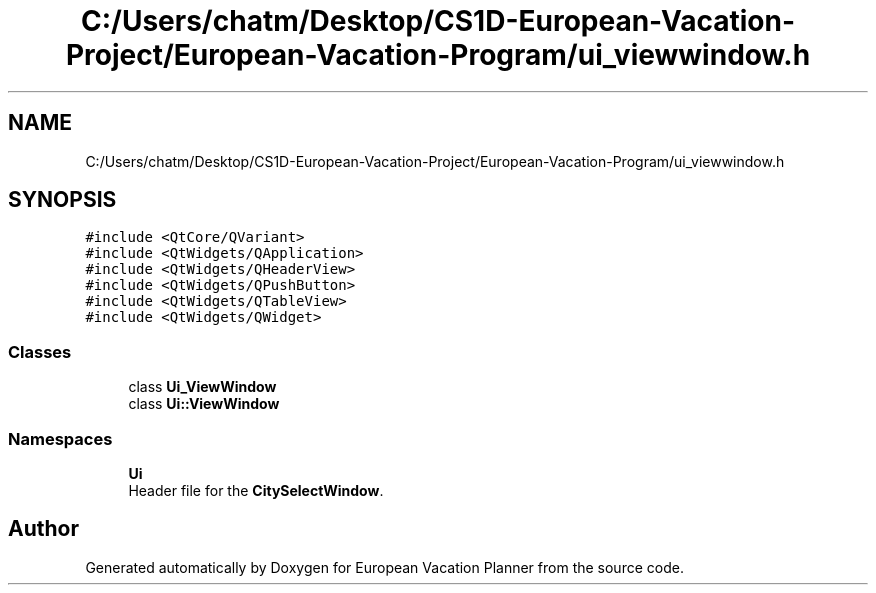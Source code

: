 .TH "C:/Users/chatm/Desktop/CS1D-European-Vacation-Project/European-Vacation-Program/ui_viewwindow.h" 3 "Sun Oct 20 2019" "Version 1.0" "European Vacation Planner" \" -*- nroff -*-
.ad l
.nh
.SH NAME
C:/Users/chatm/Desktop/CS1D-European-Vacation-Project/European-Vacation-Program/ui_viewwindow.h
.SH SYNOPSIS
.br
.PP
\fC#include <QtCore/QVariant>\fP
.br
\fC#include <QtWidgets/QApplication>\fP
.br
\fC#include <QtWidgets/QHeaderView>\fP
.br
\fC#include <QtWidgets/QPushButton>\fP
.br
\fC#include <QtWidgets/QTableView>\fP
.br
\fC#include <QtWidgets/QWidget>\fP
.br

.SS "Classes"

.in +1c
.ti -1c
.RI "class \fBUi_ViewWindow\fP"
.br
.ti -1c
.RI "class \fBUi::ViewWindow\fP"
.br
.in -1c
.SS "Namespaces"

.in +1c
.ti -1c
.RI " \fBUi\fP"
.br
.RI "Header file for the \fBCitySelectWindow\fP\&. "
.in -1c
.SH "Author"
.PP 
Generated automatically by Doxygen for European Vacation Planner from the source code\&.
